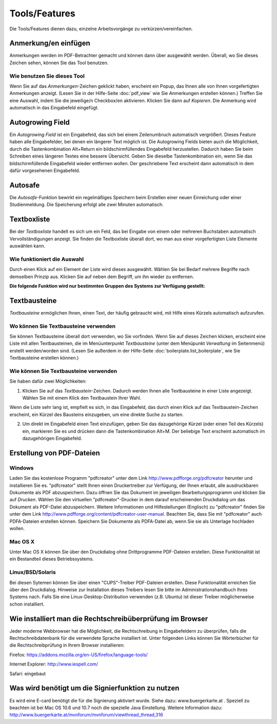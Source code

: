 ==============
Tools/Features
==============

Die Tools/Features dienen dazu, einzelne Arbeitsvorgänge zu verkürzen/vereinfachen.

Anmerkung/en einfügen
+++++++++++++++++++++

Anmerkungen werden im PDF-Betrachter gemacht und können dann über |anmerkung| ausgewählt werden. Überall, wo Sie dieses Zeichen sehen, können Sie das Tool benutzen.

.. |anmerkung| image:: images/anmerkung.png

Wie benutzen Sie dieses Tool
============================

Wenn Sie auf das *Anmerkungen*-Zeichen geklickt haben, erscheint ein Popup, das Ihnen alle von Ihnen vorgefertigten Anmerkungen anzeigt. (Lesen Sie in der Hilfe-Seite :doc:`pdf_view` wie Sie Anmerkungen erstellen können.) Treffen Sie eine Auswahl, indem Sie die jeweilige/n Checkbox/en aktivieren. Klicken Sie dann auf *Kopieren*. Die Anmerkung wird automatisch in das Eingabefeld eingefügt.

Autogrowing Field
+++++++++++++++++

Ein *Autogrowing Field* ist ein Eingabefeld, das sich bei einem Zeilenumbruch automatisch vergrößert. Dieses Feature haben alle Eingabefelder, bei denen ein längerer Text möglich ist. Die Autogrowing Fields bieten auch die Möglichkeit, durch die Tastenkombination Alt+Return ein bildschirmfüllendes Eingabefeld herzustellen. Dadurch haben Sie beim Schreiben eines längeren Textes eine bessere Übersicht. Geben Sie dieselbe Tastenkombination ein, wenn Sie das bildschirmfüllende Eingabefeld wieder entfernen wollen. Der geschriebene Text erscheint dann automatisch in dem dafür vorgesehenen Eingabefeld.

Autosafe
++++++++

Die *Autosafe*-Funktion bewirkt ein regelmäßiges Speichern beim Erstellen einer neuen Einreichung oder einer Studienmeldung. Die Speicherung erfolgt alle zwei Minuten automatisch.

Textboxliste
++++++++++++

Bei der *Textboxliste* handelt es sich um ein Feld, das bei Eingabe von einem oder mehreren Buchstaben automatisch Vervollständigungen anzeigt. Sie finden die Textboxliste überall dort, wo man aus einer vorgefertigten Liste Elemente auswählen kann.

|textboxlist3|

.. |textboxlist3| image:: images/textboxlist3.png

Wie funktioniert die Auswahl
============================

Durch einen Klick auf ein Element der Liste wird dieses ausgewählt. Wählen Sie bei Bedarf mehrere Begriffe nach demselben Prinzip aus. Klicken Sie auf |gruppennamenx| neben dem Begriff, um ihn wieder zu entfernen.

.. |gruppennamenx| image:: images/gruppennamenx.png

**Die folgende Funktion wird nur bestimmten Gruppen des Systems zur Verfügung gestellt:**

Textbausteine
+++++++++++++

*Textbausteine* ermöglichen Ihnen, einen Text, der häufig gebraucht wird, mit Hilfe eines Kürzels automatisch aufzurufen.

Wo können Sie Textbausteine verwenden
=====================================

Sie können Textbausteine überall dort verwenden, wo Sie |textbaustein| vorfinden. Wenn Sie auf dieses Zeichen klicken, erscheint eine Liste mit allen Textbausteinen, die im Menüunterpunkt *Textbausteine* (unter dem Menüpunkt *Verwaltung* im Seitenmenü) erstellt werden/worden sind. (Lesen Sie außerdem in der Hilfe-Seite :doc:`boilerplate.list_boilerplate`, wie Sie Textbausteine erstellen können.)

.. |textbaustein| image:: images/textbaustein.png

Wie können Sie Textbausteine verwenden
======================================

Sie haben dafür zwei Möglichkeiten:

1. Klicken Sie auf das *Textbaustein*-Zeichen. Dadurch werden Ihnen alle Textbausteine in einer Liste angezeigt. Wählen Sie mit einem Klick den Textbaustein Ihrer Wahl.

|makroselectbox|

Wenn die Liste sehr lang ist, empfielt es sich, in das Eingabefeld, das durch einen Klick auf das Textbaustein-Zeichen erscheint, ein Kürzel des Bausteins einzugeben, um eine direkte Suche zu starten.

.. |makroselectbox| image:: images/makroselectbox.png

2. Um direkt im Eingabefeld einen Text einzufügen, geben Sie das dazugehörige Kürzel (oder einen Teil des Kürzels) ein, markieren Sie es und drücken dann die Tastenkombination Alt+M. Der beliebige Text erscheint automatisch im dazugehörigen Eingabefeld.

Erstellung von PDF-Dateien
++++++++++++++++++++++++++

Windows
=======

Laden Sie das kostenlose Programm "pdfcreator" unter dem Link http://www.pdfforge.org/pdfcreator herunter und installieren Sie es. "pdfcreator" stellt Ihnen einen Druckertreiber zur Verfügung, der Ihnen erlaubt, alle ausdruckbaren Dokumente als PDF abzuspeichern. Dazu öffnen Sie das Dokument im jeweiligen Bearbeitungsprogramm und klicken Sie auf *Drucken*. Wählen Sie den virtuellen "pdfcreator"-Drucker in dem darauf erscheinenden Druckdialog um das Dokument als PDF-Datei abzuspeichern. Weitere Informationen und Hilfestellungen (Englisch) zu "pdfcreator" finden Sie unter dem Link http://www.pdfforge.org/content/pdfcreator-user-manual. Beachten Sie, dass Sie mit "pdfcreator" auch PDFA-Dateien erstellen können. Speichern Sie Dokumente als PDFA-Datei ab, wenn Sie sie als Unterlage hochladen wollen.

Mac OS X
========

Unter Mac OS X können Sie über den Druckdialog ohne Drittprogramme PDF-Dateien erstellen. Diese Funktionalität ist ein Bestandteil dieses Betriebssystems.

Linux/BSD/Solaris
==================

Bei diesen Sytemen können Sie über einen "CUPS"-Treiber PDF-Dateien erstellen. Diese Funktionalität erreichen Sie über den Druckdialog. Hinweise zur Installation dieses Treibers lesen Sie bitte im Administrationshandbuch Ihres Systems nach. Falls Sie eine Linux-Desktop-Distribution verwenden (z.B. Ubuntu) ist dieser Treiber möglicherweise schon installiert.

Wie installiert man die Rechtschreibüberprüfung im Browser
++++++++++++++++++++++++++++++++++++++++++++++++++++++++++

Jeder moderne Webbrowser hat die Möglichkeit, die Rechtschreibung in Eingabefeldern zu überprüfen, falls die Rechtschreibdatenbank für die verwendete Sprache installiert ist. Unter folgenden Links können Sie Wörterbücher für die Rechtschreibprüfung in Ihrem Browser installieren:

Firefox: https://addons.mozilla.org/en-US/firefox/language-tools/

Internet Explorer: http://www.iespell.com/

Safari: eingebaut

Was wird benötigt um die Signierfunktion zu nutzen
++++++++++++++++++++++++++++++++++++++++++++++++++

Es wird eine E-card benötigt die für die Signierung aktiviert wurde. Siehe dazu: www.buergerkarte.at .
Speziell zu beachten ist bei Mac OS 10.6 und 10.7 noch die spezielle Java Einstellung. Weitere Information dazu:  http://www.buergerkarte.at/mvnforum/mvnforum/viewthread_thread,316
